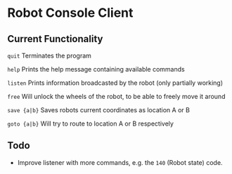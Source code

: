 * Robot Console Client

** Current Functionality

    =quit=        Terminates the program

    =help=        Prints the help message containing available commands

    =listen=      Prints information broadcasted by the robot (only partially working)

    =free=        Will unlock the wheels of the robot, to be able to freely move it around

    =save {a|b}=  Saves robots current coordinates as location A or B

    =goto {a|b}=  Will try to route to location A or B respectively


** Todo

 - Improve listener with more commands, e.g. the =140= (Robot state) code.





